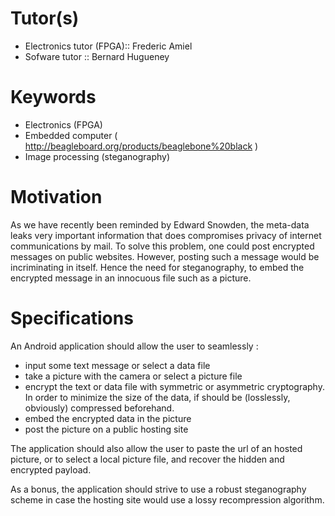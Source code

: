 * Tutor(s)
- Electronics tutor (FPGA):: Frederic Amiel
- Sofware tutor :: Bernard Hugueney

* Keywords
- Electronics (FPGA)
- Embedded computer ( http://beagleboard.org/products/beaglebone%20black )
- Image processing (steganography)

* Motivation
As we have recently been reminded by Edward Snowden, the meta-data leaks
very important information that does compromises privacy of internet
communications by mail. To solve this problem, one could post encrypted
messages on public websites. However, posting such a message would be
incriminating in itself. Hence the need for steganography, to embed the
encrypted message in an innocuous file such as a picture.

* Specifications

An Android application should allow the user to seamlessly :
- input some text message or select a data file
- take a picture with the camera or select a picture file
- encrypt the text or data file with symmetric or asymmetric
  cryptography. In order to minimize the size of the data, if should be
  (losslessly, obviously) compressed beforehand.
- embed the encrypted data in the picture
- post the picture on a public hosting site

The application should also allow the user to paste the url of an hosted
picture, or to select a local picture file, and recover the hidden and
encrypted payload.

As a bonus, the application should strive to use a robust steganography
scheme in case the hosting site would use a lossy recompression
algorithm.
